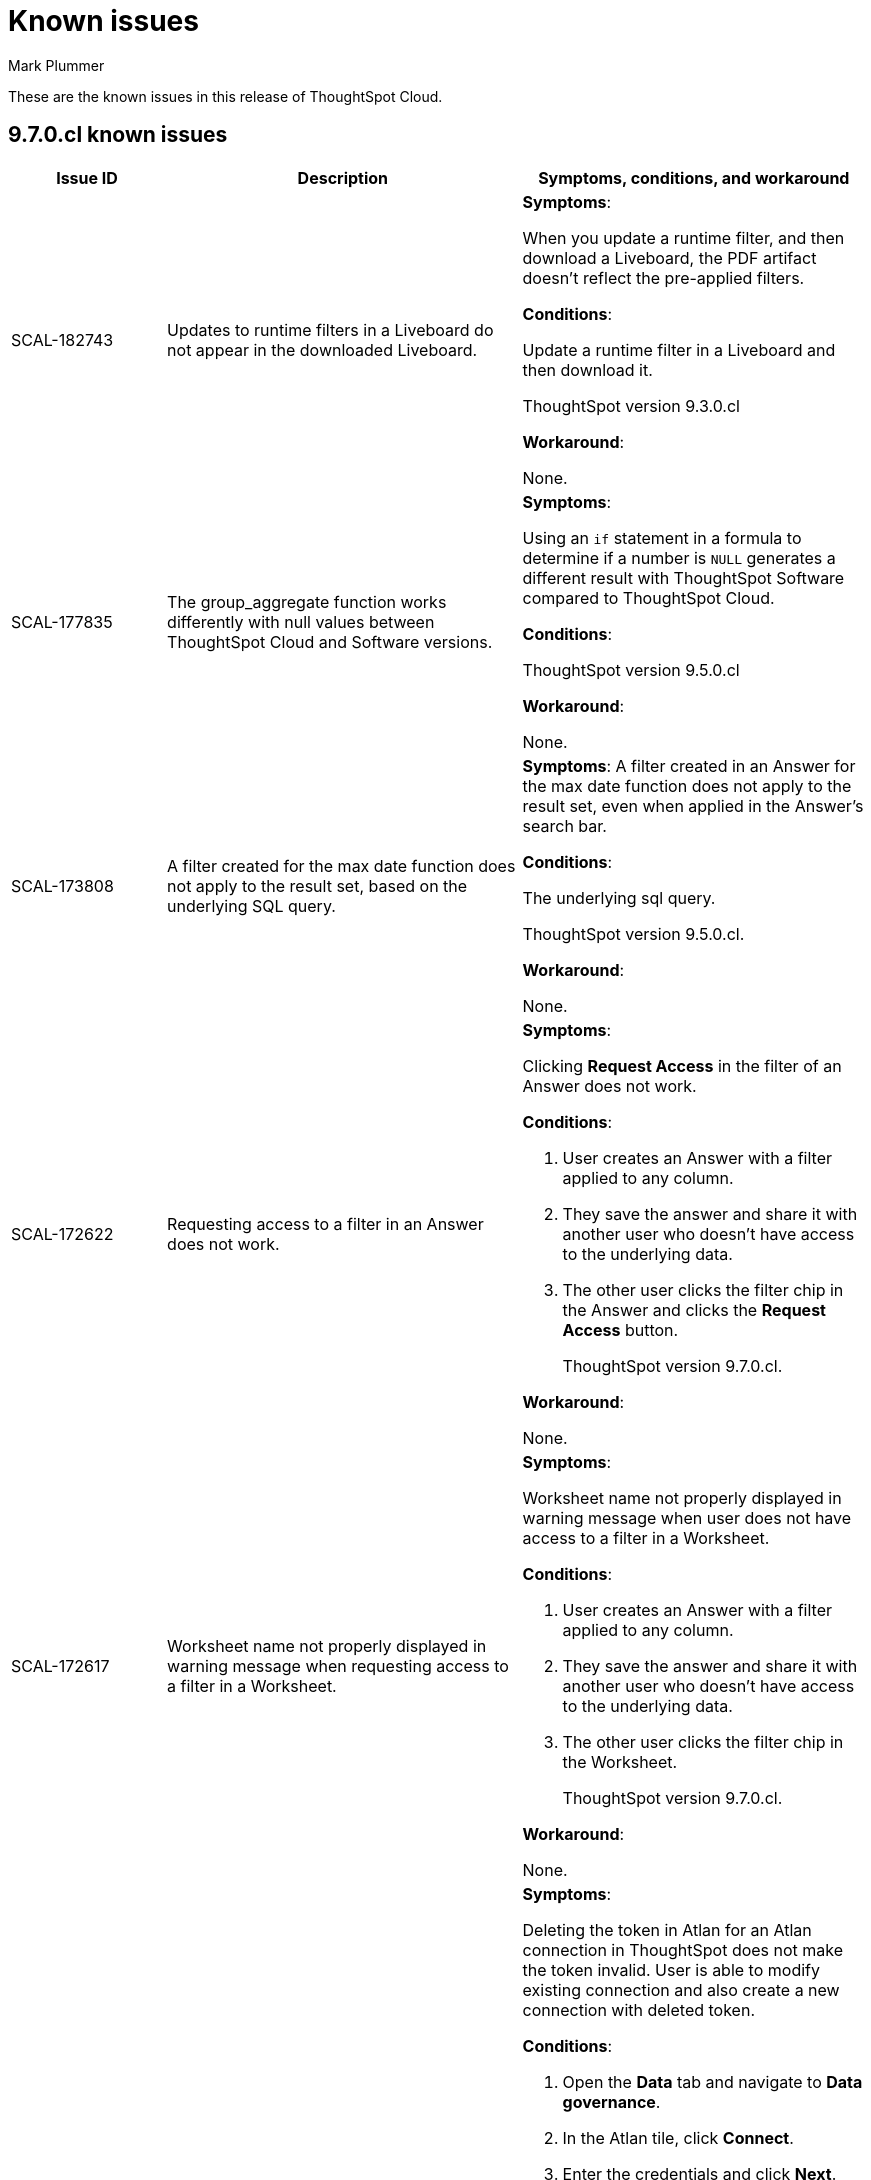 = Known issues
:keywords: known issues
:last_updated: 12/12/2023
:author: Mark Plummer
:experimental:
:page-layout: default-cloud
:linkattrs:
:jira: SCAL-177532, SCAL-185857

These are the known issues in this release of ThoughtSpot Cloud.

[#releases-9-6-x]
== 9.7.0.cl known issues

[cols="17%,39%,38%"]
|===
|Issue ID |Description|Symptoms, conditions, and workaround

|SCAL-182743
|Updates to runtime filters in a Liveboard do not appear in the downloaded Liveboard.
a|*Symptoms*:

When you update a runtime filter, and then download a Liveboard, the PDF artifact doesn't reflect the pre-applied filters.

*Conditions*:

Update a runtime filter in a Liveboard and then download it.

ThoughtSpot version 9.3.0.cl

*Workaround*:

None.

|SCAL-177835
|The group_aggregate function works differently with null values between ThoughtSpot Cloud and Software versions.
a|*Symptoms*:

Using an `if` statement in a formula to determine if a number is `NULL` generates a different result with ThoughtSpot Software compared to ThoughtSpot Cloud.

*Conditions*:

ThoughtSpot version 9.5.0.cl

*Workaround*:

None.

|SCAL-173808
|A filter created for the max date function does not apply to the result set, based on the underlying SQL query.
a|*Symptoms*:
A filter created in an Answer for the max date function does not apply to the result set, even when applied in the Answer's search bar.

*Conditions*:

The underlying sql query.

ThoughtSpot version 9.5.0.cl.

*Workaround*:

None.

|SCAL-172622
|Requesting access to a filter in an Answer does not work.
a|*Symptoms*:

Clicking *Request Access* in the filter of an Answer does not work.

*Conditions*:

. User creates an Answer with a filter applied to any column.
. They save the answer and share it with another user who doesn't have access to the underlying data.
. The other user clicks the filter chip in the Answer and clicks the *Request Access* button.
+
ThoughtSpot version 9.7.0.cl.


*Workaround*:

None.

|SCAL-172617
|Worksheet name not properly displayed in warning message when requesting access to a filter in a Worksheet.
a|*Symptoms*:

Worksheet name not properly displayed in warning message when user does not have access to a filter in a Worksheet.

*Conditions*:

. User creates an Answer with a filter applied to any column.
. They save the answer and share it with another user who doesn't have access to the underlying data.
. The other user clicks the filter chip in the Worksheet.
+
ThoughtSpot version 9.7.0.cl.

*Workaround*:

None.

|SCAL-172356
|User can edit an existing or create a new Atlan connection in ThoughtSpot using deleted API tokens.
a|*Symptoms*:

Deleting the token in Atlan for an Atlan connection in ThoughtSpot does not make the token invalid. User is able to modify existing connection and also create a new connection with deleted token.

*Conditions*:

. Open the *Data* tab and navigate to *Data governance*.
. In the Atlan tile, click *Connect*.
. Enter the credentials and click *Next*.
. Set the sync schedule and click *Next*.
. Select the metadata fields to import, and click *Save & Sync*.
. On the Atlan side, delete the generated token for the Atlan connection established in ThoughtSpot.
. In ThoughtSpot, edit the Atlan connection and modify the sync / metadata checks.
+
ThoughtSpot version 9.7.0.cl.

*Workaround*:

None.

|SCAL-171431
|GraphQL v2 cannot be disabled in ThoughtSpot.
a|*Symptoms*:

No way to disable GraphQL v2 in the product or by ThoughtSpot support.

*Conditions*:

QraphQL v2 is running.

ThoughtSpot version 9.4.0.cl.

*Workaround*:

None.

|SCAL-167159
|Passthrough functions cannot be executed on an object in ThoughtSpot's in-memory database.
a|*Symptoms*:

Error appears: `Error Details [11022]
Passthrough functions not supported for current query. Trace Id for this incident is ff025b55-9f46-470e-95f4-c4766533e5cf
Additional Details
Passthrough functions cannot be executed on Falcon objects`

*Conditions*:

Open query visualizer.

ThoughtSpot version 9.4.0.cl.

*Workaround*:

None.

|===


